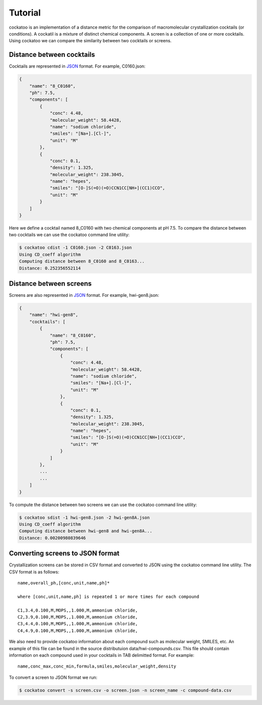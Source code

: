 Tutorial
========

cockatoo is an implementation of a distance metric for the comparison of
macromolecular crystallization cocktails (or conditions). A cockatil is a
mixture of distinct chemical components. A screen is a collection of one or more
cocktails. Using cockatoo we can compare the similarity between two cocktails or
screens. 


Distance between cocktails
---------------------------

Cocktails are represented in `JSON <http://json.org/>`_ format. For example,
C0160.json: 

.. code-block:: javascript

    {
        "name": "8_C0160", 
        "ph": 7.5,
        "components": [
            {
                "conc": 4.48, 
                "molecular_weight": 58.4428, 
                "name": "sodium chloride", 
                "smiles": "[Na+].[Cl-]", 
                "unit": "M"
            },
            {
                "conc": 0.1, 
                "density": 1.325, 
                "molecular_weight": 238.3045, 
                "name": "hepes", 
                "smiles": "[O-]S(=O)(=O)CCN1CC[NH+](CC1)CCO", 
                "unit": "M"
            }
        ]
    }

Here we define a cocktail named 8_C0160 with two chemical components at pH 7.5. To
compare the distance between two cocktails we can use the cockatoo command line
utility:

.. code-block:: bash

    $ cockatoo cdist -1 C0160.json -2 C0163.json
    Using CD_coeff algorithm
    Computing distance between 8_C0160 and 8_C0163...
    Distance: 0.252356552114


Distance between screens
---------------------------

Screens are also represented in `JSON <http://json.org/>`_ format. For example,
hwi-gen8.json: 

.. code-block:: javascript

    {
        "name": "hwi-gen8",
        "cocktails": [
            {
                "name": "8_C0160", 
                "ph": 7.5,
                "components": [
                    {
                        "conc": 4.48, 
                        "molecular_weight": 58.4428, 
                        "name": "sodium chloride", 
                        "smiles": "[Na+].[Cl-]", 
                        "unit": "M"
                    },
                    {
                        "conc": 0.1, 
                        "density": 1.325, 
                        "molecular_weight": 238.3045, 
                        "name": "hepes", 
                        "smiles": "[O-]S(=O)(=O)CCN1CC[NH+](CC1)CCO", 
                        "unit": "M"
                    }
                ]
            },
            ... 
            ...
        ]
    }

To compute the distance between two screens we can use the cockatoo command line utility:

.. code-block:: bash

    $ cockatoo sdist -1 hwi-gen8.json -2 hwi-gen8A.json
    Using CD_coeff algorithm
    Computing distance between hwi-gen8 and hwi-gen8A...
    Distance: 0.00200980839646

Converting screens to JSON format
----------------------------------

Crystallization screens can be stored in CSV format and converted to JSON using
the cockatoo command line utility. The CSV format is as follows::

    name,overall_ph,[conc,unit,name,ph]*

    where [conc,unit,name,ph] is repeated 1 or more times for each compound

    C1,3.4,0.100,M,MOPS,,1.000,M,ammonium chloride,
    C2,3.9,0.100,M,MOPS,,1.000,M,ammonium chloride,
    C3,4.4,0.100,M,MOPS,,1.000,M,ammonium chloride,
    C4,4.9,0.100,M,MOPS,,1.000,M,ammonium chloride,

We also need to provide cockatoo information about each compound such as
molecular weight, SMILES, etc. An example of this file can be found in the
source distributuion data/hwi-compounds.csv.  This file should contain
information on each compound used in your cocktails in TAB delimitted format.
For example::

    name,conc_max,conc_min,formula,smiles,molecular_weight,density

To convert a screen to JSON format we run:

.. code-block:: bash

    $ cockatoo convert -s screen.csv -o screen.json -n screen_name -c compound-data.csv
